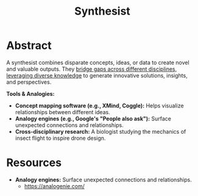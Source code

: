 :PROPERTIES:
:ID:       7fa8612e-7547-4fc4-8e2d-c86da9fc488f
:END:
#+title: Synthesist
#+filetags: :polymathy:skills:

* Abstract

A synthesist combines disparate concepts, ideas, or data to create novel and valuable outputs. They [[id:20231111T232750.075460][bridge gaps across different disciplines, leveraging diverse knowledge]] to generate innovative solutions, insights, and perspectives.

*Tools & Analogies:*

- *Concept mapping software (e.g., XMind, Coggle):*  Helps visualize relationships between different ideas.
- *Analogy engines (e.g., Google's "People also ask"):*  Surface unexpected connections and relationships.
- *Cross-disciplinary research:* A biologist studying the mechanics of insect flight to inspire drone design.

* Resources
- *Analogy engines:*  Surface unexpected connections and relationships.
  - https://analogenie.com/
